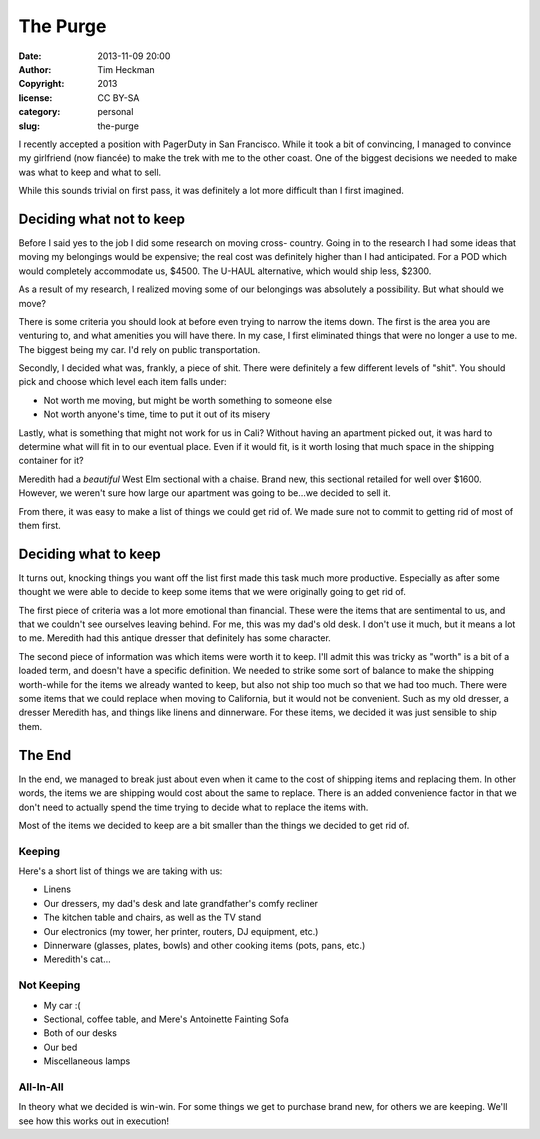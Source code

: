 The Purge
#########
:date: 2013-11-09 20:00
:author: Tim Heckman
:copyright: 2013
:license: CC BY-SA
:category: personal
:slug: the-purge

I recently accepted a position with PagerDuty in San Francisco. While it
took a bit of convincing, I managed to convince my girlfriend (now
fiancée) to make the trek with me to the other coast. One of the biggest
decisions we needed to make was what to keep and what to sell.

While this sounds trivial on first pass, it was definitely a lot more
difficult than I first imagined.

Deciding what not to keep
^^^^^^^^^^^^^^^^^^^^^^^^^
Before I said yes to the job I did some research on moving cross-
country. Going in to the research I had some ideas that moving my
belongings would be expensive; the real cost was definitely higher than
I had anticipated. For a POD which would completely accommodate us,
$4500. The U-HAUL alternative, which would ship less, $2300.

As a result of my research, I realized moving some of our belongings
was absolutely a possibility. But what should we move?

There is some criteria you should look at before even trying to narrow
the items down. The first is the area you are venturing to, and what
amenities you will have there. In my case, I first eliminated things that
were no longer a use to me. The biggest being my car. I'd rely on public
transportation.

Secondly, I decided what was, frankly, a piece of shit. There were
definitely a few different levels of "shit". You should pick and choose
which level each item falls under:

* Not worth me moving, but might be worth something to someone else
* Not worth anyone's time, time to put it out of its misery

Lastly, what is something that might not work for us in Cali? Without
having an apartment picked out, it was hard to determine what will
fit in to our eventual place. Even if it would fit, is it worth losing
that much space in the shipping container for it?

Meredith had a *beautiful* West Elm sectional with a chaise. Brand new,
this sectional retailed for well over $1600. However, we weren't sure
how large our apartment was going to be...we decided to sell it.

From there, it was easy to make a list of things we could get rid of. We
made sure not to commit to getting rid of most of them first.

Deciding what to keep
^^^^^^^^^^^^^^^^^^^^^
It turns out, knocking things you want off the list first made this task
much more productive. Especially as after some thought we were able to
decide to keep some items that we were originally going to get rid of.

The first piece of criteria was a lot more emotional than financial.
These were the items that are sentimental to us, and that we couldn't see
ourselves leaving behind. For me, this was my dad's old desk. I don't use
it much, but it means a lot to me. Meredith had this antique dresser that
definitely has some character.

The second piece of information was which items were worth it to keep.
I'll admit this was tricky as "worth" is a bit of a loaded term, and
doesn't have a specific definition. We needed to strike some sort of balance
to make the shipping worth-while for the items we already wanted to keep,
but also not ship too much so that we had too much. There were some items
that we could replace when moving to California, but it would not be
convenient. Such as my old dresser, a dresser Meredith has, and things
like linens and dinnerware. For these items, we decided it was just
sensible to ship them.

The End
^^^^^^^
In the end, we managed to break just about even when it came to the cost
of shipping items and replacing them. In other words, the items we are
shipping would cost about the same to replace. There is an added
convenience factor in that we don't need to actually spend the time
trying to decide what to replace the items with.

Most of the items we decided to keep are a bit smaller than the things
we decided to get rid of.

Keeping
-------
Here's a short list of things we are taking with us:

* Linens
* Our dressers, my dad's desk and late grandfather's comfy recliner
* The kitchen table and chairs, as well as the TV stand
* Our electronics (my tower, her printer, routers, DJ equipment, etc.)
* Dinnerware (glasses, plates, bowls) and other cooking items (pots, pans, etc.)
* Meredith's cat...

Not Keeping
-----------
* My car :(
* Sectional, coffee table, and Mere's Antoinette Fainting Sofa
* Both of our desks
* Our bed
* Miscellaneous lamps

All-In-All
----------

In theory what we decided is win-win. For some things we get to purchase
brand new, for others we are keeping. We'll see how this works out in
execution!
